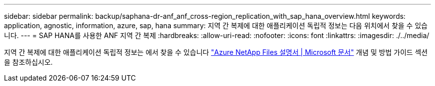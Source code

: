 ---
sidebar: sidebar 
permalink: backup/saphana-dr-anf_anf_cross-region_replication_with_sap_hana_overview.html 
keywords: application, agnostic, information, azure, sap, hana 
summary: 지역 간 복제에 대한 애플리케이션 독립적 정보는 다음 위치에서 찾을 수 있습니다. 
---
= SAP HANA를 사용한 ANF 지역 간 복제
:hardbreaks:
:allow-uri-read: 
:nofooter: 
:icons: font
:linkattrs: 
:imagesdir: ./../media/


[role="lead"]
지역 간 복제에 대한 애플리케이션 독립적 정보는 에서 찾을 수 있습니다 https://docs.microsoft.com/en-us/azure/azure-netapp-files/["Azure NetApp Files 설명서 | Microsoft 문서"^] 개념 및 방법 가이드 섹션을 참조하십시오.
